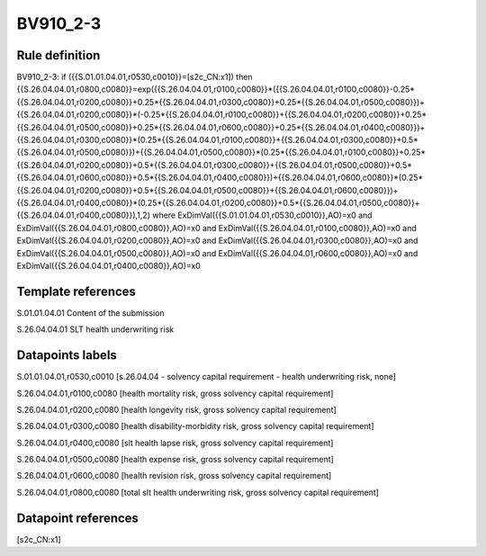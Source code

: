 =========
BV910_2-3
=========

Rule definition
---------------

BV910_2-3: if ({{S.01.01.04.01,r0530,c0010}}=[s2c_CN:x1]) then {{S.26.04.04.01,r0800,c0080}}=exp({{S.26.04.04.01,r0100,c0080}}*({{S.26.04.04.01,r0100,c0080}}-0.25*{{S.26.04.04.01,r0200,c0080}}+0.25*{{S.26.04.04.01,r0300,c0080}}+0.25*{{S.26.04.04.01,r0500,c0080}})+{{S.26.04.04.01,r0200,c0080}}*(-0.25*{{S.26.04.04.01,r0100,c0080}}+{{S.26.04.04.01,r0200,c0080}}+0.25*{{S.26.04.04.01,r0500,c0080}}+0.25*{{S.26.04.04.01,r0600,c0080}}+0.25*{{S.26.04.04.01,r0400,c0080}})+{{S.26.04.04.01,r0300,c0080}}*(0.25*{{S.26.04.04.01,r0100,c0080}}+{{S.26.04.04.01,r0300,c0080}}+0.5*{{S.26.04.04.01,r0500,c0080}})+{{S.26.04.04.01,r0500,c0080}}*(0.25*{{S.26.04.04.01,r0100,c0080}}+0.25*{{S.26.04.04.01,r0200,c0080}}+0.5*{{S.26.04.04.01,r0300,c0080}}+{{S.26.04.04.01,r0500,c0080}}+0.5*{{S.26.04.04.01,r0600,c0080}}+0.5*{{S.26.04.04.01,r0400,c0080}})+{{S.26.04.04.01,r0600,c0080}}*(0.25*{{S.26.04.04.01,r0200,c0080}}+0.5*{{S.26.04.04.01,r0500,c0080}}+{{S.26.04.04.01,r0600,c0080}})+{{S.26.04.04.01,r0400,c0080}}*(0.25*{{S.26.04.04.01,r0200,c0080}}+0.5*{{S.26.04.04.01,r0500,c0080}}+{{S.26.04.04.01,r0400,c0080}}),1,2) where ExDimVal({{S.01.01.04.01,r0530,c0010}},AO)=x0 and ExDimVal({{S.26.04.04.01,r0800,c0080}},AO)=x0 and ExDimVal({{S.26.04.04.01,r0100,c0080}},AO)=x0 and ExDimVal({{S.26.04.04.01,r0200,c0080}},AO)=x0 and ExDimVal({{S.26.04.04.01,r0300,c0080}},AO)=x0 and ExDimVal({{S.26.04.04.01,r0500,c0080}},AO)=x0 and ExDimVal({{S.26.04.04.01,r0600,c0080}},AO)=x0 and ExDimVal({{S.26.04.04.01,r0400,c0080}},AO)=x0


Template references
-------------------

S.01.01.04.01 Content of the submission

S.26.04.04.01 SLT health underwriting risk


Datapoints labels
-----------------

S.01.01.04.01,r0530,c0010 [s.26.04.04 - solvency capital requirement - health underwriting risk, none]

S.26.04.04.01,r0100,c0080 [health mortality risk, gross solvency capital requirement]

S.26.04.04.01,r0200,c0080 [health longevity risk, gross solvency capital requirement]

S.26.04.04.01,r0300,c0080 [health disability-morbidity risk, gross solvency capital requirement]

S.26.04.04.01,r0400,c0080 [slt health lapse risk, gross solvency capital requirement]

S.26.04.04.01,r0500,c0080 [health expense risk, gross solvency capital requirement]

S.26.04.04.01,r0600,c0080 [health revision risk, gross solvency capital requirement]

S.26.04.04.01,r0800,c0080 [total slt health underwriting risk, gross solvency capital requirement]



Datapoint references
--------------------

[s2c_CN:x1]